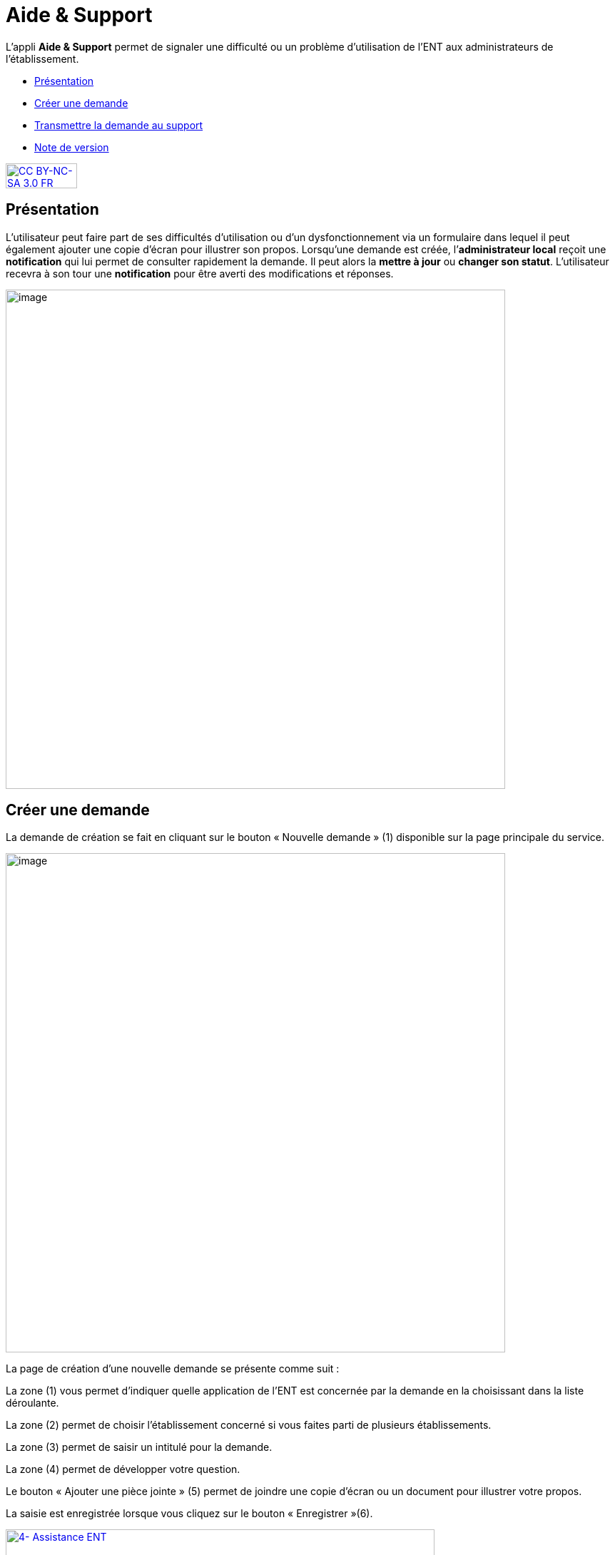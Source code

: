 [[aide-support]]
= Aide & Support

L’appli *Aide & Support* permet de signaler une difficulté ou un
problème d'utilisation de l'ENT aux administrateurs de l'établissement.

[[summary]]
* link:index.html?iframe=true#presentation[Présentation]
* link:index.html?iframe=true#cas-d-usage-1[Créer une demande]
* link:index.html?iframe=true#cas-d-usage-2[Transmettre la demande au
support]
* link:index.html?iframe=true#notes-de-versions[Note de version]

http://creativecommons.org/licenses/by-nc-sa/3.0/fr/[image:../../wp-content/uploads/2015/03/CC-BY-NC-SA-3.0-FR-300x105.png[CC
BY-NC-SA 3.0 FR,width=100,height=35]]

[[presentation]]
== Présentation

L’utilisateur peut faire part de ses difficultés d'utilisation ou d'un
dysfonctionnement via un formulaire dans lequel il peut également
ajouter une copie d’écran pour illustrer son propos. Lorsqu’une demande
est créée, l’**administrateur local** reçoit une *notification* qui lui
permet de consulter rapidement la demande. Il peut alors la *mettre à
jour* ou **changer son statut**. L’utilisateur recevra à son tour une
*notification* pour être averti des modifications et réponses.

image:../../wp-content/uploads/2016/08/aide_1-1024x248.png[image,width=700]

[[cas-d-usage-1]]
== Créer une demande

La demande de création se fait en cliquant sur le bouton « Nouvelle
demande » (1) disponible sur la page principale du service.

image:../../wp-content/uploads/2016/08/aide_2-1024x248.png[image,width=700]

La page de création d’une nouvelle demande se présente comme suit :

La zone (1) vous permet d’indiquer quelle application de l’ENT est
concernée par la demande en la choisissant dans la liste déroulante.

La zone (2) permet de choisir l'établissement concerné si vous faites
parti de plusieurs établissements.

La zone (3) permet de saisir un intitulé pour la demande.

La zone (4) permet de développer votre question.

Le bouton « Ajouter une pièce jointe » (5) permet de joindre une copie
d’écran ou un document pour illustrer votre propos.

La saisie est enregistrée lorsque vous cliquez sur le bouton
« Enregistrer »(6).

link:../../wp-content/uploads/2016/04/4-Assistance-ENT.png[image:../../wp-content/uploads/2016/04/4-Assistance-ENT-1024x370.png[4-
Assistance ENT,width=601,height=217]]

La création d’une nouvelle demande donne lieu à l'envoi d'une
notification dans le fil de nouveautés de l’administrateur de
l'établissement.

[[cas-d-usage-2]]
== Transmettre la demande au support



Certains établissements ont la possibilité d'escalader leurs demandes
d'assistance auprès d'un service de support aux utilisateurs de l'ENT. +
Les référents ENT reçoivent toutes les demandes des utilisateurs et
peuvent choisir d'y répondre ou de la transmettre au service de support.
Pour ce faire, les référents ENT doivent cliquer sur le texte en forme
de lien "Transmettre la demande au support" (1). +
link:../../wp-content/uploads/2016/04/6-Assistance-ENT.png[image:../../wp-content/uploads/2016/04/6-Assistance-ENT-1024x286.png[6-
Assistance ENT,width=612,height=171]] +
Les référents ENT et les demandeurs de l'établissement seront notifiés
sur leur fil de nouveauté lorsque le support aura fourni une réponse à
la demande.

Le référent ENT et le demandeur peuvent visualiser l'ensemble des
échanges.

image:../../wp-content/uploads/2016/08/aide_3-1024x455.png[aide_3,width=600,height=267]
image:../../wp-content/uploads/2016/08/aide_4-1024x432.png[aide_4,width=600,height=253]

[[notes-de-versions]]
== Note de version

Nouveauté de la version 0.3.0

*Ajout de pièces jointes*

Il est désormais possible d’ajouter des pièces jointes dans les demandes
du service Aide et Support, par exemple pour joindre des captures
d’écran. L'ajout de pièces jointes reste disponible même quand le quota
d’espace disponible de l'utilisateur est atteint.

image:../../wp-content/uploads/2015/04/NDF-13.png[NDF
13,width=400] +

'''''

Nouveauté de la version 0.11

*Filtre des tickets*

On peut désormais sélectionner plusieurs statuts dans le filtre, entre
Nouveau / Ouvert / Résolu / Fermé, et les combiner. Il est toujours
possible de remonter tous les tickets.

Un filtre a été ajouté pour les administrateurs locaux (référents ENT)
permettant de remonter les demandes dont ils sont à l’origine. Si l’on
décoche cette case, la liste remontera alors les demandes d’autres
personnes.

 

*Évolution de la liste des tickets*

Dans la liste des tickets, plusieurs champs ont évolué :

* Un compteur d'événements par demande a été ajouté.
* Une colonne Profil a été ajoutée.
* La description et le sujet de la demande ont été fusionnés en un seul
champ.
* Une case à cocher permet de sélectionner plusieurs tickets et de les
modifier en lot.
* Le nom du demandeur permet d’accéder à son profil en un clic.

** **

*Accès direct à la création d’une nouvelle demande*

En dehors des administrateurs locaux, les utilisateurs arrivent
désormais par défaut sur la page de création d’une nouvelle demande et
plus sur le tableau récapitulatif de leurs demandes.

Le fonctionnement reste inchangé pour un administrateur local.

 

*Liste des événements d’une demande*

La liste des événements contient désormais des éléments liés au cycle de
vie d’une demande (changement de statut, transfert de la demande, …)

Le nom du demandeur est également cliquable comme dans la liste des
tickets.

 

*Notification*

Les administrateurs locaux étaient les seuls à être notifiés lorsqu'un
ticket escaladé sur Redmine avait été mis à jour. Le demandeur peut à
présent voir dans son fil d’actualité que des actions sont effectuées.


